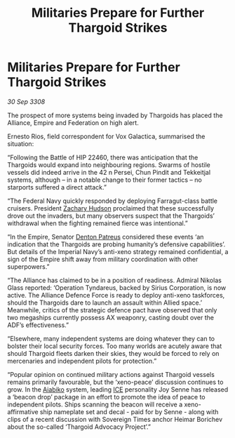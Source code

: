:PROPERTIES:
:ID:       a5724e5b-f954-4c9f-b34e-6b64d281aea4
:END:
#+title: Militaries Prepare for Further Thargoid Strikes
#+filetags: :Empire:Alliance:Thargoid:galnet:

* Militaries Prepare for Further Thargoid Strikes

/30 Sep 3308/

The prospect of more systems being invaded by Thargoids has placed the Alliance, Empire and Federation on high alert. 

Ernesto Rios, field correspondent for Vox Galactica, summarised the situation: 

“Following the Battle of HIP 22460, there was anticipation that the Thargoids would expand into neighbouring regions. Swarms of hostile vessels did indeed arrive in the 42 n Persei, Chun Pindit and Tekkeitjal systems, although – in a notable change to their former tactics – no starports suffered a direct attack.” 

“The Federal Navy quickly responded by deploying Farragut-class battle cruisers. President [[id:02322be1-fc02-4d8b-acf6-9a9681e3fb15][Zachary Hudson]] proclaimed that these successfully drove out the invaders, but many observers suspect that the Thargoids’ withdrawal when the fighting remained fierce was intentional.” 

“In the Empire, Senator [[id:75daea85-5e9f-4f6f-a102-1a5edea0283c][Denton Patreus]] considered these events ‘an indication that the Thargoids are probing humanity’s defensive capabilities’. But details of the Imperial Navy’s anti-xeno strategy remained confidential, a sign of the Empire shift away from military coordination with other superpowers.” 

“The Alliance has claimed to be in a position of readiness. Admiral Nikolas Glass reported: ‘Operation Tyndareus, backed by Sirius Corporation, is now active. The Alliance Defence Force is ready to deploy anti-xeno taskforces, should the Thargoids dare to launch an assault within Allied space.’ Meanwhile, critics of the strategic defence pact have observed that only two megaships currently possess AX weaponry, casting doubt over the ADF’s effectiveness.” 

“Elsewhere, many independent systems are doing whatever they can to bolster their local security forces. Too many worlds are acutely aware that should Thargoid fleets darken their skies, they would be forced to rely on mercenaries and independent pilots for protection.” 

“Popular opinion on continued military actions against Thargoid vessels remains primarily favourable, but the ‘xeno-peace’ discussion continues to grow. In the [[id:9d0dca3d-8924-4585-a0da-c361e8c27e17][Aiabiko]] system, leading [[id:a12cdcbc-fa10-474e-8654-d3d7da17a307][ICE]] personality Joy Senne has released a ‘beacon drop’ package in an effort to promote the idea of peace to independent pilots. Ships scanning the beacon will receive a xeno-affirmative ship nameplate set and decal - paid for by Senne - along with clips of a recent discussion with Sovereign Times anchor Heimar Borichev about the so-called ‘Thargoid Advocacy Project’.”
